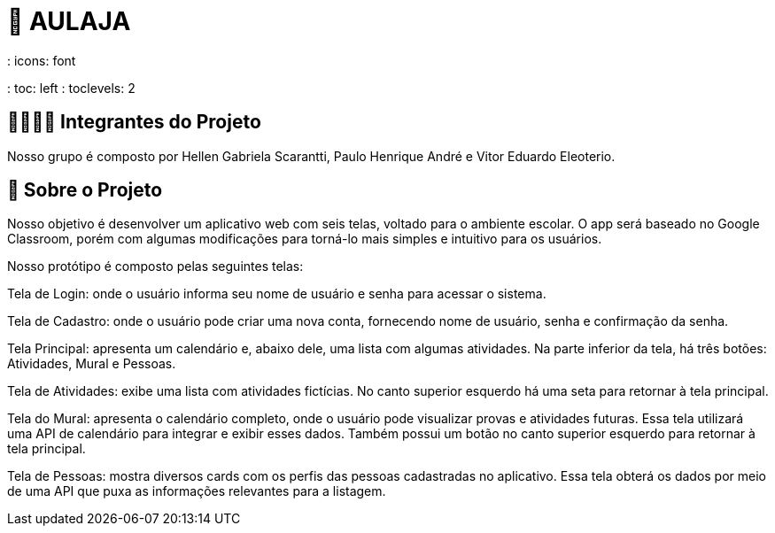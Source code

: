 = 📝 AULAJA
: icons: font
: toc: left
: toclevels: 2

== 🫱🏾‍🫲🏿 Integrantes do Projeto
Nosso grupo é composto por Hellen Gabriela Scarantti, Paulo Henrique André e Vitor Eduardo Eleoterio. 

== 🎯 Sobre o Projeto
Nosso objetivo é desenvolver um aplicativo web com seis telas, voltado para o ambiente escolar. O app será baseado no Google Classroom, porém com algumas modificações para torná-lo mais simples e intuitivo para os usuários.

Nosso protótipo é composto pelas seguintes telas:

Tela de Login: onde o usuário informa seu nome de usuário e senha para acessar o sistema.

Tela de Cadastro: onde o usuário pode criar uma nova conta, fornecendo nome de usuário, senha e confirmação da senha.

Tela Principal: apresenta um calendário e, abaixo dele, uma lista com algumas atividades. Na parte inferior da tela, há três botões: Atividades, Mural e Pessoas.

Tela de Atividades: exibe uma lista com atividades fictícias. No canto superior esquerdo há uma seta para retornar à tela principal.

Tela do Mural: apresenta o calendário completo, onde o usuário pode visualizar provas e atividades futuras. Essa tela utilizará uma API de calendário para integrar e exibir esses dados. Também possui um botão no canto superior esquerdo para retornar à tela principal.

Tela de Pessoas: mostra diversos cards com os perfis das pessoas cadastradas no aplicativo. Essa tela obterá os dados por meio de uma API que puxa as informações relevantes para a listagem.

